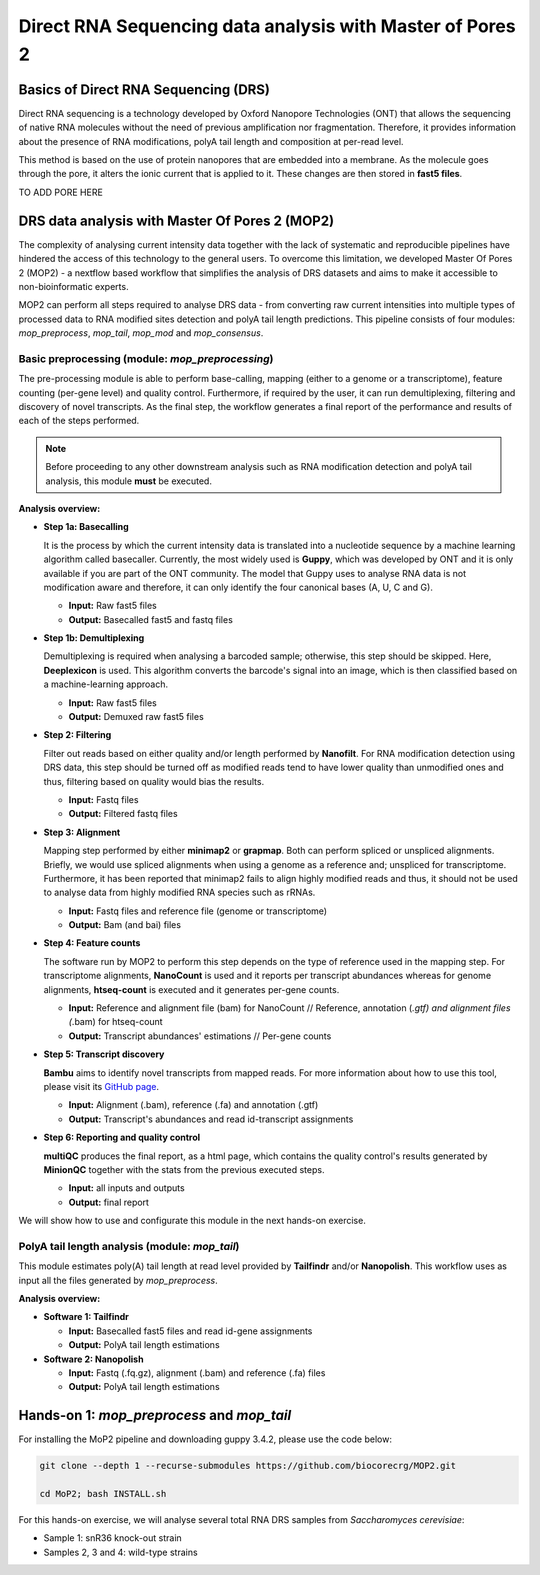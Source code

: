 .. _mop2_practical-page:

*******************
Direct RNA Sequencing data analysis with Master of Pores 2
*******************

Basics of Direct RNA Sequencing (DRS)
---------------------
Direct RNA sequencing is a technology developed by Oxford Nanopore Technologies (ONT) that allows the sequencing of native RNA molecules without the need of previous amplification nor fragmentation. Therefore, it provides information about the presence of RNA modifications, polyA tail length and composition at per-read level. 

This method is based on the use of protein nanopores that are embedded into a membrane. As the molecule goes through the pore, it alters the ionic current that is applied to it. These changes are then stored in **fast5 files**.

TO ADD PORE HERE

DRS data analysis with Master Of Pores 2 (MOP2)
---------------------

The complexity of analysing current intensity data together with the lack of systematic and reproducible pipelines have hindered the access of this technology to the general users. To overcome this limitation, we developed Master Of Pores 2 (MOP2) - a nextflow based workflow that simplifies the analysis of DRS datasets and aims to make it accessible to non-bioinformatic experts. 

MOP2 can perform all steps required to analyse DRS data - from converting raw current intensities into multiple types of processed data to RNA modified sites detection and polyA tail length predictions. This pipeline consists of four modules: *mop_preprocess*, *mop_tail*, *mop_mod* and *mop_consensus*.

.. image:: images/MOP_scheme.png
  :width: 700

Basic preprocessing (module: *mop_preprocessing*)
......................

The pre-processing module is able to perform base-calling, mapping (either to a genome or a transcriptome), feature counting (per-gene level) and quality control. Furthermore, if required by the user, it can run demultiplexing, filtering and discovery of novel transcripts. As the final step, the workflow generates a final report of the performance and results of each of the steps performed. 

.. note::
  Before proceeding to any other downstream analysis such as RNA modification detection and polyA tail analysis, this module **must** be executed. 
  
**Analysis overview:**

- **Step 1a: Basecalling**

  It is the process by which the current intensity data is translated into a nucleotide sequence by a machine learning algorithm called basecaller. Currently, the most widely used is **Guppy**, which was developed by ONT and it is only available if you are part of the ONT community. The model that Guppy uses to analyse RNA data is not modification aware and therefore, it can only identify the four canonical bases (A, U, C and G).
  
  - **Input:** Raw fast5 files
  - **Output:** Basecalled fast5 and fastq files
  
- **Step 1b: Demultiplexing**
  
  Demultiplexing is required when analysing a barcoded sample; otherwise, this step should be skipped. Here, **Deeplexicon** is used. This algorithm converts the barcode's signal into an image, which is then classified based on a machine-learning approach.
  
  - **Input:** Raw fast5 files
  - **Output:** Demuxed raw fast5 files
  
  
- **Step 2: Filtering**
  
  Filter out reads based on either quality and/or length performed by **Nanofilt**. For RNA modification detection using DRS data, this step should be turned off as modified reads tend to have lower quality than unmodified ones and thus, filtering based on quality would bias the results.
  
  - **Input:** Fastq files
  - **Output:** Filtered fastq files

- **Step 3: Alignment**
  
  Mapping step performed by either **minimap2** or **grapmap**. Both can perform spliced or unspliced alignments. Briefly, we would use spliced alignments when using a genome as a reference and; unspliced for transcriptome. Furthermore, it has been reported that minimap2 fails to align highly modified reads and thus, it should not be used to analyse data from highly modified RNA species such as rRNAs. 
  
  - **Input:** Fastq files and reference file (genome or transcriptome)
  - **Output:** Bam (and bai) files
  
- **Step 4: Feature counts**
  
  The software run by MOP2 to perform this step depends on the type of reference used in the mapping step. For transcriptome alignments, **NanoCount** is used and it reports per transcript abundances whereas for genome alignments, **htseq-count** is executed and it generates per-gene counts. 
  
  - **Input:** Reference and alignment file (bam) for NanoCount // Reference, annotation (*.gtf) and alignment files (*.bam) for htseq-count
  - **Output:** Transcript abundances' estimations // Per-gene counts

- **Step 5: Transcript discovery**

  **Bambu** aims to identify novel transcripts from mapped reads. For more information about how to use this tool, please visit its `GitHub page <https://github.com/GoekeLab/bambu#General-Usage>`_.
  
  - **Input:** Alignment (.bam), reference (.fa) and annotation (.gtf)
  - **Output:** Transcript's abundances and read id-transcript assignments
  
- **Step 6: Reporting and quality control**

  **multiQC** produces the final report, as a html page, which contains the quality control's results generated by **MinionQC** together with the stats from the previous executed steps. 
  
  - **Input:** all inputs and outputs
  - **Output:** final report

We will show how to use and configurate this module in the next hands-on exercise. 

PolyA tail length analysis (module: *mop_tail*)
......................

This module estimates poly(A) tail length at read level provided by **Tailfindr** and/or **Nanopolish**. This workflow uses as input all the files generated by *mop_preprocess*. 

**Analysis overview:**

- **Software 1: Tailfindr**
  
  - **Input:** Basecalled fast5 files and read id-gene assignments
  - **Output:** PolyA tail length estimations

- **Software 2: Nanopolish**

  - **Input:** Fastq (.fq.gz), alignment (.bam) and reference (.fa) files
  - **Output:** PolyA tail length estimations


Hands-on 1: *mop_preprocess* and *mop_tail*
---------------------

For installing the MoP2 pipeline and downloading guppy 3.4.2, please use the code below:

.. code-block:: console

  git clone --depth 1 --recurse-submodules https://github.com/biocorecrg/MOP2.git
  
  cd MoP2; bash INSTALL.sh

For this hands-on exercise, we will analyse several total RNA DRS samples from *Saccharomyces cerevisiae*:

- Sample 1: snR36 knock-out strain
- Samples 2, 3 and 4: wild-type strains
